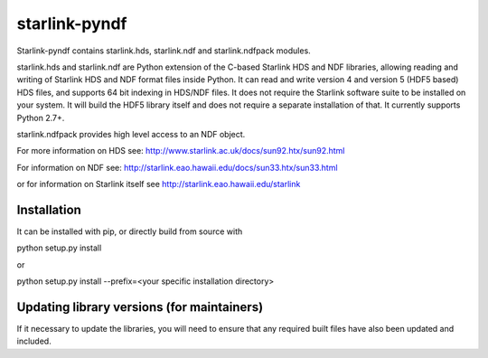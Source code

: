 starlink-pyndf
==============

Starlink-pyndf contains starlink.hds, starlink.ndf and starlink.ndfpack modules.

starlink.hds and starlink.ndf are Python extension of the C-based Starlink HDS and NDF
libraries, allowing reading and writing of Starlink HDS  and NDF format files
inside Python. It can read and write version 4 and version 5 (HDF5
based) HDS files, and supports 64 bit indexing in HDS/NDF files. It does not require the Starlink software suite to be
installed on your system. It will build the HDF5 library itself and
does not require a separate installation of that. It currently supports Python 2.7+.

starlink.ndfpack provides high level access to an NDF object.

For more information on HDS see:
http://www.starlink.ac.uk/docs/sun92.htx/sun92.html

For information on NDF see:
http://starlink.eao.hawaii.edu/docs/sun33.htx/sun33.html

or for information on Starlink itself see
http://starlink.eao.hawaii.edu/starlink

Installation
************
It can be installed with pip, or directly build from source with

python setup.py install

or

python setup.py install --prefix=<your specific installation directory>


Updating library versions (for maintainers)
*******************************************

If it necessary to update the libraries, you will need to ensure that any required built files have also been updated and included.
